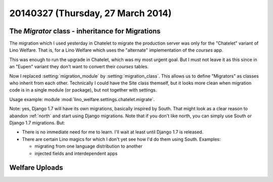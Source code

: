 ==================================
20140327 (Thursday, 27 March 2014)
==================================

The `Migrator` class - inheritance for Migrations
-------------------------------------------------

The migration which I used yesterday in Chatelet to migrate the
production server was only for the "Chatelet" variant of Lino
Welfare. That is, for a Lino Welfare which uses the "alternate"
implementation of the `courses` app.

This was enough to run the upgrade in Chatelet, which was my most
urgent goal. But I must not leave it as this since in an "Eupen"
variant they don't want to convert their `courses` tables.

Now I replaced :setting:`migration_module` by
:setting:`migration_class`.  This allows us to define "Migrators" as
classes who inherit from each other.  Technically I could have the
Site class themself, but it looks more clean when migration code is in
a single module (or package), but not together with settings.

Usage example: module :mod:`lino_welfare.settings.chatelet.migrate`.

Note: yes, Django 1.7 will have its own migrations, basically inspired
by South. That might look as a clear reason to abandon :ref:`north`
and start using Django migrations.  Note that if you don't like north,
you can simply use South or Django 1.7 migrations.  But:

- There is no immediate need for me to learn. I'll wait at least until
  Django 1.7 is released.

- There are certain Lino magics for which I don't yet see how I'd do
  them using South. Examples:

  - migrating from one language distribution to another
  - injected fields and interdependent apps



Welfare Uploads
---------------
